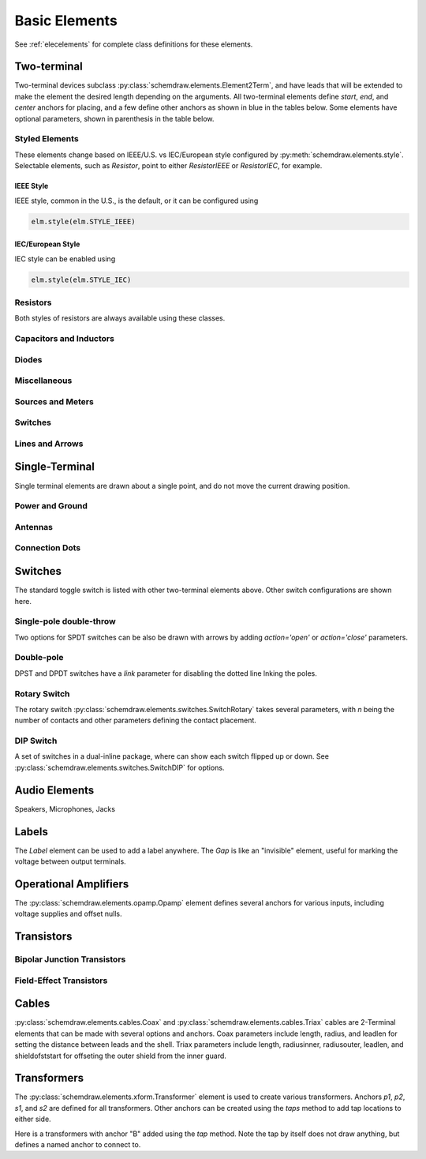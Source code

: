 .. _electrical:

Basic Elements
==============

See :ref:`elecelements` for complete class definitions for these elements.

.. jupyter-execute::
    :hide-code:

    %config InlineBackend.figure_format = 'svg'
    from functools import partial
    import schemdraw
    from schemdraw import elements as elm
    from schemdraw.elements import *
    
    def drawElements(elmlist, cols=3, dx=8, dy=2, lblofst=None, lblloc='rgt'):
        d = schemdraw.Drawing(fontsize=12)
        for i, e in enumerate(elmlist):
            y = i//cols*-dy
            x = (i%cols) * dx

            if isinstance(e, str):
                name = e
                e = getattr(elm, e)
            else:
                name = type(e()).__name__
            if hasattr(e, 'keywords'):  # partials have keywords attribute
                args = ', '.join(['{}={}'.format(k, v) for k, v in e.keywords.items()])
                name = '{}({})'.format(name, args)
            eplaced = d.add(e().right().at([x, y])
                            .label(name, loc=lblloc, halign='left', valign='center', ofst=lblofst))
            anchors = eplaced.absanchors.copy()
            anchors.pop('start', None)
            anchors.pop('end', None)
            anchors.pop('center', None)
            anchors.pop('xy', None)

            if len(anchors) > 0:
                for aname, apos in anchors.items():
                    eplaced.add_label(aname, loc=aname, color='blue', fontsize=10)
        return d


Two-terminal
------------

Two-terminal devices subclass :py:class:`schemdraw.elements.Element2Term`, and have leads that will be extended to make the element the desired length depending on the arguments.
All two-terminal elements define `start`, `end`, and `center` anchors for placing, and a few define other anchors as shown in blue in the tables below.
Some elements have optional parameters, shown in parenthesis in the table below.


Styled Elements
^^^^^^^^^^^^^^^

These elements change based on IEEE/U.S. vs IEC/European style configured by :py:meth:`schemdraw.elements.style`.
Selectable elements, such as `Resistor`, point to either `ResistorIEEE` or `ResistorIEC`, for example.

IEEE Style
**********

IEEE style, common in the U.S., is the default, or it can be configured using

.. code-block:: python

    elm.style(elm.STYLE_IEEE)


.. jupyter-execute::
    :hide-code:

    elm.style(elm.STYLE_IEEE)
    elmlist = ['Resistor', 'ResistorVar', 'ResistorVar', 'Potentiometer', 'Photoresistor', 'Fuse']
    drawElements(elmlist, cols=2)


IEC/European Style
******************

IEC style can be enabled using

.. code-block:: python

    elm.style(elm.STYLE_IEC)

.. jupyter-execute::
    :hide-code:

    elm.style(elm.STYLE_IEC)
    elmlist = ['Resistor', 'ResistorVar', 'ResistorVar', 'Potentiometer', 'Photoresistor', 'Fuse']
    drawElements(elmlist, cols=2)


Resistors
^^^^^^^^^

Both styles of resistors are always available using these classes.

.. jupyter-execute::
    :hide-code:

    elmlist = [ResistorIEEE, ResistorIEC, ResistorVarIEEE, ResistorVarIEC, PotentiometerIEEE,
               PotentiometerIEC, FuseUS, FuseIEEE, FuseIEC]
    drawElements(elmlist, cols=2)



Capacitors and Inductors
^^^^^^^^^^^^^^^^^^^^^^^^

.. jupyter-execute::
    :hide-code:

    elmlist = [Capacitor, partial(Capacitor, polar=True),
               Capacitor2, partial(Capacitor2, polar=True),
               CapacitorVar, CapacitorTrim, Inductor, Inductor2,
               partial(Inductor2, loops=2)]
    drawElements(elmlist, cols=2)


Diodes
^^^^^^

.. jupyter-execute::
    :hide-code:
    
    elmlist = [Diode,
               partial(Diode, fill=True), Schottky, DiodeTunnel, DiodeShockley,
               Zener, Varactor, LED, LED2, Photodiode, Diac, Triac, SCR]
    drawElements(elmlist, cols=2)


Miscellaneous
^^^^^^^^^^^^^

.. jupyter-execute::
    :hide-code:
    
    elmlist = [Breaker, Crystal, CPE, Josephson, Motor, Lamp, Neon, Thermistor, Memristor, Memristor2, Jack, Plug]
    drawElements(elmlist, cols=2)


Sources and Meters
^^^^^^^^^^^^^^^^^^
    
.. jupyter-execute::
    :hide-code:
    
    elmlist = [Source, SourceV, SourceI, SourceSin, SourcePulse,
               SourceSquare, SourceTriangle,
               SourceRamp, SourceControlled,
               SourceControlledV, SourceControlledI, BatteryCell,
               Battery, MeterV, MeterA, MeterI, MeterOhm,
               Solar]
    drawElements(elmlist, cols=2)


Switches
^^^^^^^^

.. jupyter-execute::
    :hide-code:
    
    elmlist = [Button, partial(Button, nc=True),
               Switch, partial(Switch, action='open'),
               partial(Switch, action='close'),
               SwitchReed]
    drawElements(elmlist, cols=2)


Lines and Arrows
^^^^^^^^^^^^^^^^
    
.. jupyter-execute::
    :hide-code:
    
    elmlist = [Line, Arrow, partial(Arrow, double=True), LineDot,
               partial(LineDot, double=True)]
    drawElements(elmlist, cols=2)


Single-Terminal
---------------

Single terminal elements are drawn about a single point, and do not move the current drawing position.

Power and Ground
^^^^^^^^^^^^^^^^

.. jupyter-execute::
    :hide-code:
    
    # One-terminal, don't move position
    elmlist = [Ground, GroundSignal, GroundChassis,
               Vss, Vdd]
    drawElements(elmlist, dx=4, cols=3)


Antennas
^^^^^^^^

.. jupyter-execute::
    :hide-code:
    
    elmlist = [Antenna, AntennaLoop, AntennaLoop2]
    drawElements(elmlist, dx=4, cols=3)


Connection Dots
^^^^^^^^^^^^^^^

.. jupyter-execute::
    :hide-code:
    
    # One-terminal, don't move position
    elmlist = [Dot, partial(Dot, open=True), DotDotDot,
               Arrowhead]
    drawElements(elmlist, dx=4, cols=3)



Switches
--------

The standard toggle switch is listed with other two-terminal elements above.
Other switch configurations are shown here.

Single-pole double-throw
^^^^^^^^^^^^^^^^^^^^^^^^

Two options for SPDT switches can be also be drawn with arrows by
adding `action='open'` or `action='close'` parameters.

.. jupyter-execute::
    :hide-code:

    elmlist = [SwitchSpdt, SwitchSpdt2,
              partial(SwitchSpdt, action='open'), partial(SwitchSpdt2, action='open'),
              partial(SwitchSpdt, action='close'), partial(SwitchSpdt2, action='close')]
    drawElements(elmlist, cols=2, dx=9, dy=3, lblofst=(.5, 0))


Double-pole
^^^^^^^^^^^

DPST and DPDT switches have a `link` parameter for disabling the dotted line
lnking the poles.

.. jupyter-execute::
    :hide-code:

    elmlist = [SwitchDpst, SwitchDpdt,
               partial(SwitchDpst, link=False),
               partial(SwitchDpdt, link=False)]
    drawElements(elmlist, cols=2, dx=8, dy=4, lblofst=(.7, 0))


Rotary Switch
^^^^^^^^^^^^^

The rotary switch :py:class:`schemdraw.elements.switches.SwitchRotary` takes several parameters, with `n` being the number of contacts and other parameters defining the contact placement.

.. jupyter-execute::
    :hide-code:
    
    (SwitchRotary(n=6).label('SwitchRotary(n=6)', ofst=(0,0.5))
                      .label('P', loc='P', halign='right', color='blue', fontsize=9, ofst=(-.2, 0))
                      .label('T1', loc='T1', color='blue', fontsize=9, ofst=(0, -.2))
                      .label('T2', loc='T2', color='blue', fontsize=9, ofst=(0, -.5))
                      .label('T3', loc='T3', color='blue', fontsize=9, ofst=(.2, 0))
                      .label('T4', loc='T4', color='blue', fontsize=9, ofst=(.2, 0))
                      .label('T5', loc='T5', color='blue', fontsize=9, ofst=(0, .2))
                      .label('T6', loc='T6', color='blue', fontsize=9, ofst=(0, .2))
    )


DIP Switch
^^^^^^^^^^

A set of switches in a dual-inline package, where can show each switch flipped up or down.
See :py:class:`schemdraw.elements.switches.SwitchDIP` for options.

.. jupyter-execute::
    :hide-code:
    
    d = schemdraw.Drawing()
    d += (elm.SwitchDIP().label('SwitchDIP', 'right')
         .label('a1', color='blue', loc='a1', valign='top', fontsize=11)
         .label('a2', color='blue', loc='a2', valign='top', fontsize=11)
         .label('a3', color='blue', loc='a3', valign='top', fontsize=11)
         .label('b1', color='blue', loc='b1', valign='bottom', fontsize=11)
         .label('b2', color='blue', loc='b2', valign='bottom', fontsize=11)
         .label('b3', color='blue', loc='b3', valign='bottom', fontsize=11))
    d += (elm.SwitchDIP(pattern=(0, 0, 1)).label('SwitchDIP(pattern=(0, 0, 1))', 'right')
         .label('a1', color='blue', loc='a1', valign='top', fontsize=11)
         .label('a2', color='blue', loc='a2', valign='top', fontsize=11)
         .label('a3', color='blue', loc='a3', valign='top', fontsize=11)
         .label('b1', color='blue', loc='b1', valign='bottom', fontsize=11)
         .label('b2', color='blue', loc='b2', valign='bottom', fontsize=11)
         .label('b3', color='blue', loc='b3', valign='bottom', fontsize=11).at((5, 0)))
    d.draw()




Audio Elements
--------------

Speakers, Microphones, Jacks

.. jupyter-execute::
    :hide-code:
    
    elmlist = [Speaker, Mic]
    drawElements(elmlist, cols=2, dy=5, dx=5, lblofst=[.7, 0])
    
    
.. jupyter-execute::
    :hide-code:
    
    elmlist = [AudioJack, partial(AudioJack, ring=True),
               partial(AudioJack, switch=True),
               partial(AudioJack, switch=True, ring=True, ringswitch=True)]
    drawElements(elmlist, cols=1, dy=3, lblofst=[1.7, 0])

    
Labels
------

The `Label` element can be used to add a label anywhere.
The `Gap` is like an "invisible" element, useful for marking the voltage between output terminals.

.. jupyter-execute::
    :hide-code:

    d = schemdraw.Drawing(fontsize=12)
    d += elm.Line().right().length(1)
    d += elm.Dot(open=True)
    d += elm.Gap().down().label(['+','Gap','–'])
    d += elm.Dot(open=True)
    d += elm.Line().left().length(1)
    d += elm.Label(label='Label').at([3.5, -.5])
    d += elm.Tag().right().at([5, -.5]).label('Tag')
    d.draw()


Operational Amplifiers
----------------------

The :py:class:`schemdraw.elements.opamp.Opamp` element defines several anchors for various inputs, including voltage supplies and offset nulls.


.. jupyter-execute::
    :hide-code:

    d = schemdraw.Drawing(fontsize=12)
    d += (op := elm.Opamp().label('Opamp', ofst=.6))
    d += elm.Line().at(op.in1).left().length(.5).color('blue').label('in1', color='blue', loc='left')
    d += elm.Line().at(op.in2).left().length(.5).color('blue').label('in2', color='blue', loc='left')
    d += elm.Line().at(op.out).right().length(.5).color('blue').label('out', color='blue', loc='right')
    d += elm.Line().at(op.vd).up().length(.25).color('blue').label('vd', color='blue', loc='right')
    d += elm.Line().at(op.vs).down().length(.25).color('blue').label('vs', color='blue', loc='left')
    d += elm.Line().at(op.n2).up().length(.25).color('blue').label('n2', color='blue', loc='right')
    d += elm.Line().at(op.n1).down().length(.25).color('blue').label('n1', color='blue', loc='left')
    d += elm.Line().at(op.n2a).up().length(.22).color('blue').label('n2a', ofst=0, color='blue', loc='right')
    d += elm.Line().at(op.n1a).down().length(.22).color('blue').label('n1a', ofst=0, color='blue', loc='left')   

    d += (op2 := elm.Opamp(sign=False).at([5, 0]).right().label('Opamp(sign=False)', ofst=.6))
    d += elm.Line().at(op2.in1).left().length(.5).color('blue').label('in1', color='blue', loc='left')
    d += elm.Line().at(op2.in2).left().length(.5).color('blue').label('in2', color='blue', loc='left')
    d += elm.Line().at(op2.out).right().length(.5).color('blue').label('out', color='blue', loc='right')
    d += elm.Line().at(op2.vd).up().length(.25).color('blue').label('vd', color='blue', loc='right')
    d += elm.Line().at(op2.vs).down().length(.25).color('blue').label('vs', color='blue', loc='left')
    d += elm.Line().at(op2.n2).up().length(.25).color('blue').label('n2', color='blue', loc='right')
    d += elm.Line().at(op2.n1).down().length(.25).color('blue').label('n1', color='blue', loc='left')
    d += elm.Line().at(op2.n2a).up().length(.22).color('blue').label('n2a', ofst=0, color='blue', loc='right')
    d += elm.Line().at(op2.n1a).down().length(.22).color('blue').label('n1a', ofst=0, color='blue', loc='left')
    d.draw()

Transistors
-----------

Bipolar Junction Transistors
^^^^^^^^^^^^^^^^^^^^^^^^^^^^

.. jupyter-execute::
    :hide-code:

    elmlist = [Bjt, BjtNpn, BjtPnp,
               partial(Bjt, circle=True),
               partial(BjtNpn, circle=True), partial(BjtPnp, circle=True),
               BjtPnp2c, partial(BjtPnp2c, circle=True),]
    drawElements(elmlist, dx=6.5, dy=3, lblofst=(0, .2))


Field-Effect Transistors
^^^^^^^^^^^^^^^^^^^^^^^^

.. jupyter-execute::
    :hide-code:

    elmlist = [NFet, partial(NFet, bulk=True), partial(PFet, bulk=True),
               JFet, JFetN, JFetP, partial(JFetN, circle=True), partial(JFetP, circle=True)]
    drawElements(elmlist, dx=6.5, dy=3, lblofst=[0, -.8])



Cables
------

:py:class:`schemdraw.elements.cables.Coax` and :py:class:`schemdraw.elements.cables.Triax` cables are 2-Terminal elements that can be made with several options and anchors.
Coax parameters include length, radius, and leadlen for setting the distance between leads and the shell.
Triax parameters include length, radiusinner, radiusouter, leadlen, and shieldofststart for offseting the outer shield from the inner guard.


.. jupyter-execute::
    :hide-code:

    d = schemdraw.Drawing(fontsize=10)
    d += elm.Coax().label('Coax')
    d += elm.Coax(length=4, radius=.5).label('Coax(length=5, radius=.5)')
    d += (C := elm.Coax().at([0, -3]).length(5))
    d += elm.Line().down().at(C.shieldstart).length(.2).label('shieldstart', 'lft', halign='right').color('blue')
    d += elm.Line().down().at(C.shieldcenter).length(.6).label('shieldcenter', 'lft', halign='right').color('blue')
    d += elm.Line().down().at(C.shieldend).length(1).label('shieldend', 'lft', halign='center').color('blue')
    d += elm.Line().up().at(C.shieldstart_top).length(.2).label('shieldstart_top', 'rgt', halign='right').color('blue')
    d += elm.Line().up().at(C.shieldcenter_top).length(.6).label('shieldcenter_top', 'rgt', halign='right').color('blue')
    d += elm.Line().up().at(C.shieldend_top).length(1).label('shieldend_top', 'rgt', halign='center').color('blue')

    d += elm.Triax().at([0, -7]).right().label('Triax')
    d += elm.Triax(length=4, radiusinner=.5).label('Triax(length=5, radiusinner=.5)')
    d += (C := elm.Triax().at([1, -10]).length(5))
    d += elm.Line().down().at(C.shieldstart).length(.2).label('shieldstart', 'left', halign='right').color('blue')
    d += elm.Line().down().at(C.shieldcenter).length(.6).label('shieldcenter', 'left', halign='right').color('blue')
    d += elm.Line().down().at(C.shieldend).length(1).label('shieldend', 'left', halign='center').color('blue')
    d += elm.Line().up().at(C.shieldstart_top).length(.2).label('shieldstart_top', 'rgt', halign='right').color('blue')
    d += elm.Line().up().at(C.shieldcenter_top).length(.6).label('shieldcenter_top', 'rgt', halign='right').color('blue')
    d += elm.Line().up().at(C.shieldend_top).length(1).label('shieldend_top', 'rgt', halign='center').color('blue')
    d += elm.Line().theta(45).at(C.guardend_top).length(1).label('guardend_top', 'rgt', halign='left').color('blue')
    d += elm.Line().theta(-45).at(C.guardend).length(1).label('guardend', 'rgt', halign='left').color('blue')
    d += elm.Line().theta(135).at(C.guardstart_top).length(.3).label('guardstart_top', 'left', halign='right').color('blue')
    d += elm.Line().theta(-145).at(C.guardstart).length(.5).label('guardstart', 'left', halign='right').color('blue')
    d.draw()


.. jupyter-execute::
    :hide-code:

    elmlist = [CoaxConnect]
    drawElements(elmlist, dx=1, dy=1, lblofst=[.5, 0])



Transformers
------------

The :py:class:`schemdraw.elements.xform.Transformer` element is used to create various transformers.
Anchors `p1`, `p2`, `s1`, and `s2` are defined for all transformers.
Other anchors can be created using the `taps` method to add tap locations to
either side.


.. jupyter-execute::
    :hide-code:
    
    d = schemdraw.Drawing(fontsize=12)
    d.add(elm.Transformer().label('Transformer'))
    d.add(elm.Transformer(loop=True).at([5, 0]).label('Transformer(loop=True)'))
    d.here = [0, -4]
    d.draw()


Here is a transformers with anchor "B" added using the `tap` method. Note the tap by itself
does not draw anything, but defines a named anchor to connect to.

.. jupyter-execute::

    d = schemdraw.Drawing(fontsize=12)
    x = d.add(elm.Transformer(t1=4, t2=8)
              .tap(name='B', pos=3, side='secondary'))
    d.add(elm.Line().at(x.s1).length(d.unit/4).label('s1', 'rgt').color('blue'))
    d.add(elm.Line().at(x.s2).length(d.unit/4).label('s2', 'rgt').color('blue'))
    d.add(elm.Line().at(x.p1).length(d.unit/4).left().label('p1', 'lft').color('blue'))
    d.add(elm.Line().at(x.p2).length(d.unit/4).left().label('p2', 'lft').color('blue'))
    d.add(elm.Line().at(x.B).length(d.unit/4).right().label('B', 'rgt').color('blue'))
    d.draw()
